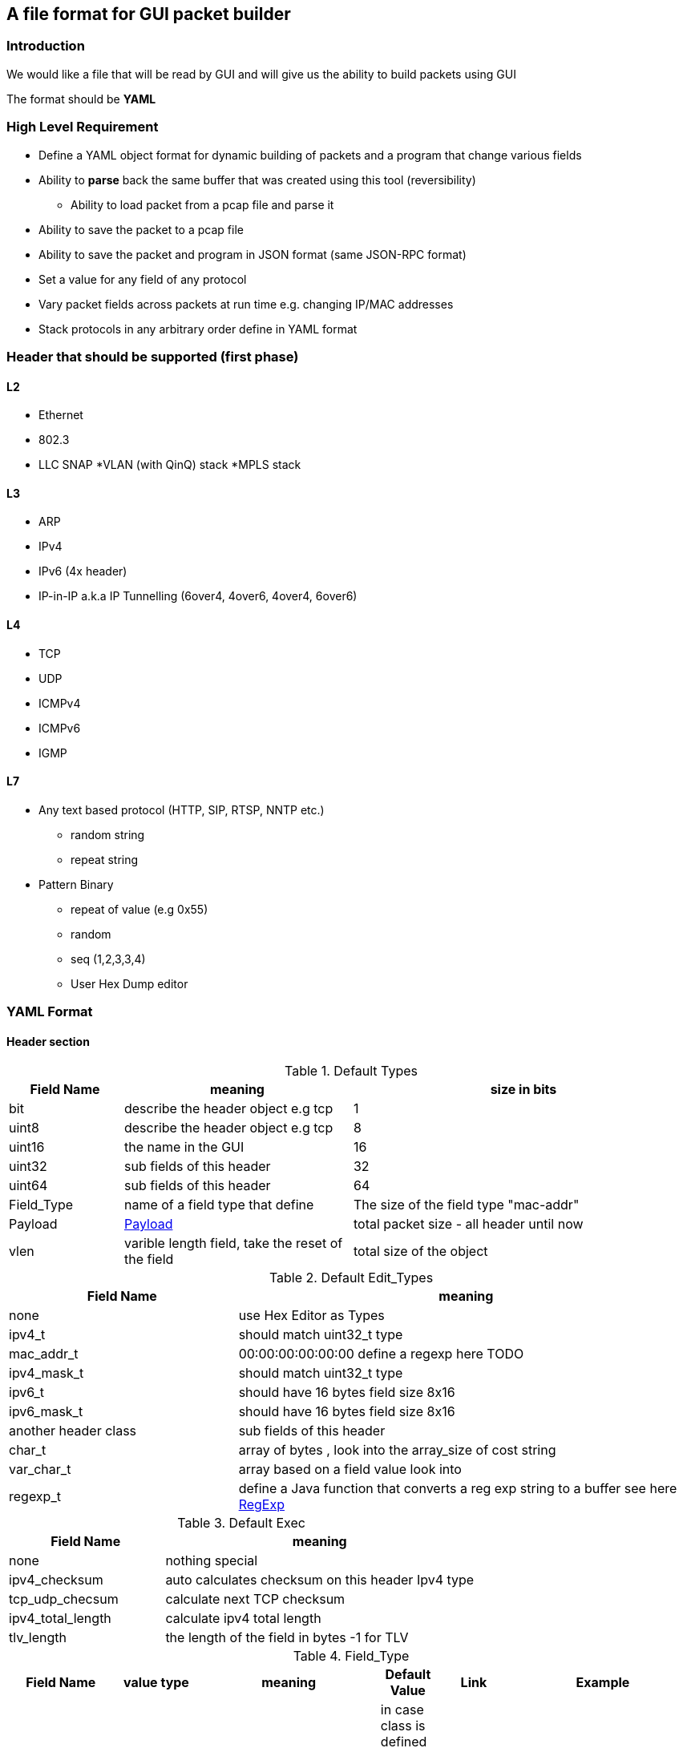 
== A file format for GUI packet builder 

=== Introduction

We would like a file that will be read by GUI and will give us the ability to build packets using GUI

The format should be *YAML*


=== High Level Requirement 

* Define a YAML object format for dynamic building of packets and a program that change various fields 
* Ability to *parse* back the same buffer that was created using this tool (reversibility)
** Ability to load packet from a pcap file and parse it 
* Ability to save the packet to a pcap file
* Ability to save the packet and program in JSON format (same JSON-RPC format)
* Set a value for any field of any protocol
* Vary packet fields across packets at run time e.g. changing IP/MAC addresses
* Stack protocols in any arbitrary order define in YAML format 

=== Header that should be supported (first phase)

==== L2

* Ethernet
* 802.3
* LLC SNAP
*VLAN (with QinQ) stack
*MPLS stack

==== L3

* ARP 
* IPv4 
* IPv6 (4x header)
* IP-in-IP a.k.a IP Tunnelling (6over4, 4over6, 4over4, 6over6)

==== L4

* TCP
* UDP
* ICMPv4 
* ICMPv6
* IGMP

==== L7  anchor:Payload[]

* Any text based protocol (HTTP, SIP, RTSP, NNTP etc.)
** random string 
** repeat string 

* Pattern Binary 
** repeat of value (e.g 0x55)
** random 
** seq (1,2,3,3,4)
** User Hex Dump editor 


=== YAML Format 

==== Header section

.Default Types  anchor:Types[]
[options="header",cols="1,2,3"]
|=================
| Field Name |   meaning                           | size in bits 
| bit        |  describe the header object e.g tcp |  1  
| uint8      |  describe the header object e.g tcp |   8  
| uint16     |  the name in the GUI                |   16  
| uint32     |  sub fields of this header          |   32  
| uint64     |  sub fields of this header          |   64  
| Field_Type  | name of a field type that define   | The size of the field type "mac-addr"
| Payload    |     xref:Payload[Payload]                               | total packet size - all header until now 
| vlen       |  varible length field, take the reset of the field | total size of the object 
|=================


.Default Edit_Types anchor:Edit_Types[]
[options="header",cols="1,2"]
|=================
| Field Name |   meaning                           
| none       |  use Hex Editor as Types
| ipv4_t     |  should match uint32_t type          
| mac_addr_t |  00:00:00:00:00:00 define a regexp here TODO
| ipv4_mask_t|  should match uint32_t type          
| ipv6_t       |  should have 16 bytes field size 8x16 
| ipv6_mask_t  |  should have 16 bytes field size 8x16 
| another header class     |  sub fields of this header          
| char_t       | array of bytes , look into the array_size of cost string  
| var_char_t   | array based on a field value look into                    
| regexp_t     |  define a Java function that converts a reg exp string to a buffer see here  xref:GenRegExp[RegExp]
|=================




.Default Exec   anchor:Exec[]
[options="header",cols="1,2"]
|=================
| Field Name |   meaning              
| none        | nothing special 
| ipv4_checksum | auto calculates checksum on this header Ipv4 type 
| tcp_udp_checsum | calculate next TCP checksum 
| ipv4_total_length | calculate ipv4 total length 
| tlv_length        | the length of the field in bytes -1 for TLV
|=================


.Field_Type  anchor:Field_Type[]
[options="header",cols="^1,^1,30,^1,^1,30"]
|=================
| Field Name | value type |  meaning                                           | Default Value | Link | Example 
| class      | string     | describe the class type                            |   in case class is defined no need to have name and vise versa           |      | class : tcp 
| name       | string     | describe the instance name                         |   in case class is defined no need to have name and vise versa          |      | class : tcp 
| help       | string     | the name in the GUI                                |   no          |      |   class : TCP
| array_size | integer    | how many objects of this type, default value is 1 |  1            |      | array_size : 6 in case of mac-addr   
| type       | string     | type, see  Types  define the size                  |   "uint8_t"   |  xref:Types[Types]   | type : "uint32_t" type : "mac_addr"
| edit_type  | string     | edit_type  Edit_Types                              |    "none"     |  xref:Edit_Types[Edit_Types]     | edit_type could get edit_type_regexp e.g edit_type = "ipv4" , edit_type = "regexp" edit_type_regexp = "string that define regexp and Java function"
| edit_type_regexp  | string  | in case it is reg_exp  the name of the function  |"none"        | xref:GenRegExp[GenRegExp]       |       
| edian             | bool    | big or little edian                             |  true        |        |  in default all fields are big 
| default           | array of bytes | default value in the packets             | [0 ]x header size |   |   
| exec              | string | exception processing by java checsum/length                             |  none        | xref:Exec[Exec] |
| choice            | array  |   define the next protocol see                   |  none        | xref:Choice[Choice]  |
| change_possible   | bool   | is it possible to change this field after we added next fields. in some cases we can't change field after we build next protocol | true | | 
| fields        | array  | array of Field_Type                             |   []          |        | fields : [  ]
| offset            | integer/string  |   offset into the packet in bits, in case of auto add base of prev fields    |   "auto"          |        |  |
| option            | string  |   a java code that define a way to calculate varible size        |   "none"          |        |  |

|=================


.Choice anchor:Choice[]
Example of Choice 
[source,python]
----
                fields :
                        - key  : 0x0800
                          val  : "ip"      
        
                        - key  : 0x0860
                          val  : "ipv6"      
        
                        - key  : 0x0810   # just an example don't realy remember the numbers 
                          val  : "vlan"      
        
                        - key  : 0x0812
                          val  : "mpls"
                default : [ "payload" ,"ip","tcp","sip"] the number could be any value 
----


.Generic RegExp Edit Field anchor:GenRegExp[]

This will define a regexp that match for user input and how to converts it to buffer of bytes 

[source,python]
----

class MyClass : public RegExpBase {
  public:
  

  string get_reg_exp_string( ) {
    return ((\d){1-3})[.]((\d){1-3})[.]((\d){1-3})[.]((\d){1-3}))
  }
  
  # in case of match      
  buffer get_buffer(){
     g= [get_group()[1].to_int()*256,get_group()[1].to_int()]
     # return list 
     return (g) 
  }

}

----



==== Relations between object headers

There would be a root object to point to possible choice


[source,python]
----

-  class : "root"
   help  : "Root"   
   choice  :
        default : [ "ethrenet" ,"llc","_802-3"] 
----

So in a way you could define a tree like this
 
[source,python]
----
 
root -> L2 (  Ethernet   , 802.3 , LLC SNAP  )
                |( by field )
                |
                  ------------------------------------- ( VLAN (with QinQ), MPLS , ipv4, ipv6,     ARP , ICMP )
                                                                                  |   |               |     |
                                                                                  |   ipv4/ipv6       -     -
                                                                                  |     |
                                                                                  |    |
  [Possibility - Ethernet/802.3/LLC SNAP)                                          |    UDP/TCP/Pyload
 Object                                                                            |     |
  for each option there tree of all the option                                      --- -
----


==== Rules 

* The size of the header and offset is automatically defined in default by the order of the fields ( inc by type size multiply by array_size) 
* It can be overrided by offset field ( put offset in the object ) and then an more advanced field can be shown earlier in the GUI
* The packet size is defined before the headers.  Header Should not be allowed to be added if the size + header size is bigger than packet size
* "Payload" is predefined Fields that take the reset of the packet and user can edit it ( see xref:Payload[Payload] )
* There would be a spare field in the Stream object so GUI could add more metadata for reconstructing the builder types 
  for example in this example Ethrenet/IP/TCP/IP/TCP  you can't extrac from buffer alone that Payload is IP/TCP only the builder known that in build time.  
* Ip total length need to keep the total_pkt_size - this ip header . this should work for internal header too.



=== Example TCP/IP


[source,python]
----

 - class : "c-mac-addr"
   help  : "Mac addrees"      
   type : "uint8"
   array_size : 6     
   edit_type  : "mac-addr_t" # format (\d\d[:]){5}[:]\d\d
   default_value : [0x00,0x00,0x01,0x00,0x00,0x00]
        

 - class : "c-ethr-l2"
   help : "Ethernet-L2"
   fields : 
        - name : "Dst"
          help : "destination mac"      
          type : "c-mac-addr"
          
        - name : "Src"
          help : "source mac"      
          type : "c-mac-addr"
          
        - name : "ip_protocol"
          type : "uint16_t"
          default_value : [0x08,0x00]
          choice : 
                fields :
                        - key  : 0x0800
                          val  : "ip"      
        
                        - key  : 0x0860
                          val  : "ipv6"      
        
                        - key  : 0x0810   # just an example don't realy remember the numbers 
                          val  : "vlan"      
        
                        - key  : 0x0812
                          val  : "mpls"
                default : "payload"
          

 - class : "ipv4"
   help : "Ipv4"
   fields : 
        - name : "ver"
          help : "Version"
          type : "bit"
          array_size : 4     
          default : [4]

         - name : "ihl"
          help : "IHL"
          type : "bit"
          array_size : 4     
          default : [7]
          exec : "ipv4_ihl"
          change_possible : false

          ..

         - name : "hdr_chsum"
          help : "Header Checksum"
          default : [0x00,0x00]
          exec : "ipv4_check_sum"
          change_possible : false

         - name : "total_len"
          help : "Total Length"
          default : [0x00,0x00]
          exec : "ipv4_total_len" # auto calculate total_size-offset_header
          
         - name : "protocol"
          help : "Protocol"
          type : uint8_t
          default_value : [0x06]
          choice : 
               fields: 
                - key  : 0x06
                  val  : "tcp"      

                - key  : 0x11
                  val  : "udp"      

                - key  : 0x01   # just an example don't realy remember the numbers 
                  val  : "ip"      

                - key  : 0x0812
                  val  : "gre"      
                default : "payload"  

         - name : "src_addr"
          help : "Source Address"
          type : uint32_t
          default : [0x10,0x00,0x00,0x00]
          edit_type  : "ipv4" # reserve

         - name : "dst_addr"
          help : "Destination Address"
          default : [0x30,0x00,0x00,0x00]
          type : uint32_t
          edit_type  : "ipv4" # reserve


 - class : "tcp"
   help : "TCP"
   fields : 
         - name : "src_port"
          help : "Source Port"
          default : [0x30,0x00]
          type : uint16_t

         - name : "dest_port"
          help : "Source Port"
          default : [0x30,0x00]
          type : uint16_t

         - name : "seq"
          help : "Seq Number"
          type : uint32_t
          default : [0x30,0x00,00,00]

         - name : "ack"
          help : "Ack Number"
          type : uint32_t
          default : [0x30,0x00,00,00]

        ...
        
         - name : "flags"    # tree with leaf of bits
          help : "Ack Number"
          type : uint8_t
          default : [0x30]
          fields :
                 - name : "urg"
                  help : "URG"
                  type  : bit
                  default : [0x0]

                 - name : "ack"
                  help : "ACK"
                  type  : bit
                  default : [0x1]
                  ..
                
         - name : "checksum"
          help : "Checksum"
          type : uint16_t
          default : [0x00,0x00]
          exec : "tcp_checksum" # auto calculate total_size-offset_header


-  class : "root" # reserve
   help  : "Root"   
   choice  :
        default : [ "ethrenet" ,"llc","_802-3"] 
---------------------------                

=== Example IP Option

see here TLV 

0 : END
1 : Length 1
other : Byte : Length ( +first) |option 

 link:http://tools.ietf.org/html/rfc791[ip_option]


[source,python]
----

 - class : "ip_option_131"
   help  : "ip_option"      
   fields : 
         - name : "length"    # tree with leaf of bits
           help : "length"
           type : uint8_t
           exec : "tlv_length"

         - name : "pointer"    # tree with leaf of bits
           type : uint8_t
           
         - name : "buffer"    # tree with leaf of bits
           type : "tlv_reset"
 

 - class : "ip_option"
   help  : "ip_option"      
   type : uint8_t
   default_value : [0x01]
   choice : 
       fields: 
         - key : 0x00
           val  : "none"   # no next the parent has      

        - key  : 0x01
          val  : "ip_option"      

        - key  : 0x131
          val  : "ip_option_131"      

        - key  : 0x01   # just an example don't realy remember the numbers 
          val  : "ip"      

        - key  : 0x0812
          val  : "gre"      
        default : "payload"  
       

----

* case of varible length field ip_option example




=== Resource
*  link:https://wireedit.com/[WireEdit]
*  link:http://ostinato.org/[ostinato]
*  link:http://www.slideshare.net/nlekh/ixiaexplorer[IxExplorer]

